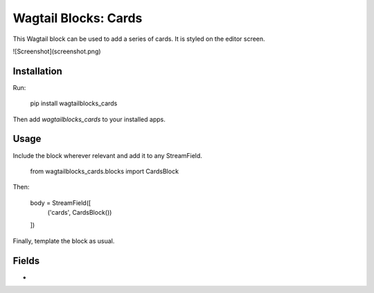 Wagtail Blocks: Cards
=====================

This Wagtail block can be used to add a series of cards. It is styled on the editor screen.

![Screenshot](screenshot.png)

Installation
------------

Run:

    pip install wagtailblocks_cards

Then add `wagtailblocks_cards` to your installed apps.

Usage
-----

Include the block wherever relevant and add it to any StreamField.

    from wagtailblocks_cards.blocks import CardsBlock

Then:

    body = StreamField([
      ('cards', CardsBlock())
    ])

Finally, template the block as usual.

Fields
------

* 


